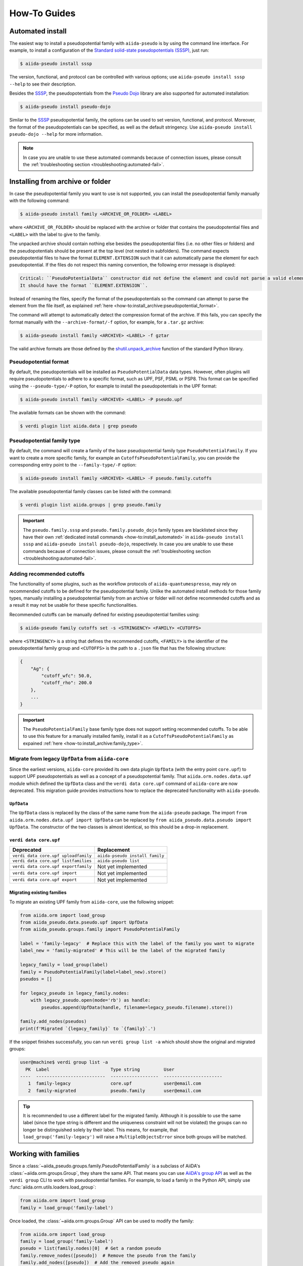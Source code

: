 .. _how-to:

#############
How-To Guides
#############

.. _how-to:install_automated:

Automated install
=================

The easiest way to install a pseudopotential family with ``aiida-pseudo`` is by using the command line interface.
For example, to install a configuration of the `Standard solid-state pseudopotentials (SSSP) <https://www.materialscloud.org/discover/sssp/table/efficiency>`_, just run:

.. code-block:: console

    $ aiida-pseudo install sssp

The version, functional, and protocol can be controlled with various options; use ``aiida-pseudo install sssp --help`` to see their description.

Besides the `SSSP`_, the pseudopotentials from the `Pseudo Dojo`_ library are also supported for automated installation:

.. code-block:: console

    $ aiida-pseudo install pseudo-dojo

Similar to the `SSSP`_ pseudopotential family, the options can be used to set version, functional, and protocol.
Moreover, the format of the pseudopotentials can be specified, as well as the default stringency.
Use ``aiida-pseudo install pseudo-dojo --help`` for more information.

.. note::

    In case you are unable to use these automated commands because of connection issues, please consult the :ref:`troubleshooting section <troubleshooting:automated-fail>`.

.. _how-to:install_archive:

Installing from archive or folder
=================================

In case the pseudopotential family you want to use is not supported, you can install the pseudopotential family manually with the following command:

.. code-block:: console

    $ aiida-pseudo install family <ARCHIVE_OR_FOLDER> <LABEL>

where ``<ARCHIVE_OR_FOLDER>`` should be replaced with the archive or folder that contains the pseudopotential files and ``<LABEL>`` with the label to give to the family.

The unpacked archive should contain nothing else besides the pseudopotential files (i.e. no other files or folders) and the pseudopotentials should be present at the top level (not nested in subfolders).
The command expects pseudopotential files to have the format ``ELEMENT.EXTENSION`` such that it can automatically parse the element for each pseudopotential.
If the files do not respect this naming convention, the following error message is displayed:

.. code-block:: console

    Critical: ``PseudoPotentialData`` constructor did not define the element and could not parse a valid element symbol from the filename `{filename}` either.
    It should have the format ``ELEMENT.EXTENSION``.

Instead of renaming the files, specify the format of the pseudopotentials so the command can attempt to parse the element from the file itself, as explained :ref:`here <how-to:install_archive:pseudopotential_format>`.

The command will attempt to automatically detect the compression format of the archive.
If this fails, you can specify the format manually with the ``--archive-format/-f`` option, for example, for a ``.tar.gz`` archive:

.. code-block:: console

    $ aiida-pseudo install family <ARCHIVE> <LABEL> -f gztar

The valid archive formats are those defined by the `shutil.unpack_archive <https://docs.python.org/3/library/shutil.html#shutil.unpack_archive>`_ function of the standard Python library.

.. _how-to:install_archive:pseudopotential_format:

Pseudopotential format
----------------------

By default, the pseudopotentials will be installed as ``PseudoPotentialData`` data types.
However, often plugins will require pseudopotentials to adhere to a specific format, such as UPF, PSF, PSML or PSP8.
This format can be specified using the ``--pseudo-type/-P`` option, for example to install the pseudopotentials in the UPF format:

.. code-block:: console

    $ aiida-pseudo install family <ARCHIVE> <LABEL> -P pseudo.upf

The available formats can be shown with the command:

.. code-block:: console

    $ verdi plugin list aiida.data | grep pseudo

.. _how-to:install_archive:family_type:

Pseudopotential family type
---------------------------

By default, the command will create a family of the base pseudopotential family type ``PseudoPotentialFamily``.
If you want to create a more specific family, for example an ``CutoffsPseudoPotentialFamily``, you can provide the corresponding entry point to the ``--family-type/-F`` option:

.. code-block:: console

    $ aiida-pseudo install family <ARCHIVE> <LABEL> -F pseudo.family.cutoffs

The available pseudopotential family classes can be listed with the command:

.. code-block:: console

    $ verdi plugin list aiida.groups | grep pseudo.family

.. important::

    The ``pseudo.family.sssp`` and ``pseudo.family.pseudo_dojo`` family types are blacklisted since they have their own :ref:`dedicated install commands <how-to:install_automated>` in ``aiida-pseudo install sssp`` and ``aiida-pseudo install pseudo-dojo``, respectively.
    In case you are unable to use these commands because of connection issues, please consult the :ref:`troubleshooting section <troubleshooting:automated-fail>`.

Adding recommended cutoffs
--------------------------

The functionality of some plugins, such as the workflow protocols of ``aiida-quantumespresso``, may rely on recommended cutoffs to be defined for the pseudopotential family.
Unlike the automated install methods for those family types, manually installing a pseudopotential family from an archive or folder will not define recommended cutoffs and as a result it may not be usable for these specific functionalities.

Recommended cutoffs can be manually defined for existing pseudopotential families using:

.. code-block:: console

    $ aiida-pseudo family cutoffs set -s <STRINGENCY> <FAMILY> <CUTOFFS>

where ``<STRINGENCY>`` is a string that defines the recommended cutoffs, ``<FAMILY>`` is the identifier of the pseudopotential family group and ``<CUTOFFS>`` is the path to a ``.json`` file that has the following structure:

.. code-block::

    {
        "Ag": {
            "cutoff_wfc": 50.0,
            "cutoff_rho": 200.0
        },
        ...
    }

.. important::

    The ``PseudoPotentialFamily`` base family type does not support setting recommended cutoffs.
    To be able to use this feature for a manually installed family, install it as a ``CutoffsPseudoPotentialFamily`` as expained :ref:`here <how-to:install_archive:family_type>`.


.. _how-to:install_archive:migrate-legacy:

Migrate from legacy ``UpfData`` from ``aiida-core``
---------------------------------------------------

Since the earliest versions, ``aiida-core`` provided its own data plugin ``UpfData`` (with the entry point ``core.upf``) to support UPF pseudopotentials as well as a concept of a pseudopotential family.
That ``aiida.orm.nodes.data.upf`` module which defined the ``UpfData`` class and the ``verdi data core.upf`` command of ``aiida-core`` are now deprecated.
This migration guide provides instructions how to replace the deprecated functionality with ``aiida-pseudo``.

``UpfData``
...........

The ``UpfData`` class is replaced by the class of the same name from the ``aiida-pseudo`` package.
The import ``from aiida.orm.nodes.data.upf import UpfData`` can be replaced by ``from aiida_pseudo.data.pseudo import UpfData``.
The constructor of the two classes is almost identical, so this should be a drop-in replacement.

``verdi data core.upf``
.......................

====================================    ===============================
Deprecated                              Replacement
====================================    ===============================
``verdi data core.upf uploadfamily``    ``aiida-pseudo install family``
``verdi data core.upf listfamilies``    ``aiida-pseudo list``
``verdi data core.upf exportfamily``    Not yet implemented
``verdi data core.upf import``          Not yet implemented
``verdi data core.upf export``          Not yet implemented
====================================    ===============================


Migrating existing families
...........................

To migrate an existing UPF family from ``aiida-core``, use the following snippet:

.. code-block:: python

    from aiida.orm import load_group
    from aiida_pseudo.data.pseudo.upf import UpfData
    from aiida_pseudo.groups.family import PseudoPotentialFamily

    label = 'family-legacy'  # Replace this with the label of the family you want to migrate
    label_new = 'family-migrated' # This will be the label of the migrated family

    legacy_family = load_group(label)
    family = PseudoPotentialFamily(label=label_new).store()
    pseudos = []

    for legacy_pseudo in legacy_family.nodes:
        with legacy_pseudo.open(mode='rb') as handle:
            pseudos.append(UpfData(handle, filename=legacy_pseudo.filename).store())

    family.add_nodes(pseudos)
    print(f'Migrated `{legacy_family}` to `{family}`.')

If the snippet finishes successfully, you can run ``verdi group list -a`` which should show the original and migrated groups:

.. code-block::

    user@machine$ verdi group list -a
      PK  Label                       Type string         User
    ----  --------------------------  ------------------  ----------------------
       1  family-legacy               core.upf            user@email.com
       2  family-migrated             pseudo.family       user@email.com

.. tip::

    It is recommended to use a different label for the migrated family.
    Although it is possible to use the same label (since the type string is different and the uniqueness constraint will not be violated) the groups can no longer be distinguished solely by their label.
    This means, for example, that ``load_group('family-legacy')`` will raise a ``MultipleObjectsError`` since both groups will be matched.


.. _SSSP: https://www.materialscloud.org/discover/sssp/table/efficiency
.. _Pseudo Dojo: http://www.pseudo-dojo.org/


Working with families
=====================

Since a :class:`~aiida_pseudo.groups.family.PseudoPotentialFamily` is a subclass of AiiDA's :class:`~aiida.orm.groups.Group`, they share the same API.
That means you can use `AiiDA's group API <https://aiida.readthedocs.io/projects/aiida-core/en/latest/howto/data.html#organizing-data>`_ as well as the ``verdi group`` CLI to work with pseudopotential families.
For example, to load a family in the Python API, simply use :func:`aiida.orm.utils.loaders.load_group`:

.. code-block:: python

    from aiida.orm import load_group
    family = load_group('family-label')

Once loaded, the :class:`~aiida.orm.groups.Group` API can be used to modify the family:

.. code-block:: python

    from aiida.orm import load_group
    family = load_group('family-label')
    pseudo = list(family.nodes)[0]  # Get a random pseudo
    family.remove_nodes([pseudo])  # Remove the pseudo from the family
    family.add_nodes([pseudo])  # Add the removed pseudo again

Like the Python API, the commands of AiiDA's CLI ``verdi group`` also accept pseudopotential families.

.. note::

    ``verdi group list`` does not list ``aiida-pseudo`` families by default, because they are a custom ``Group`` plugin.
    To include pseudopotential families, add the ``-a`` option, i.e., ``verdi group list -a``.
